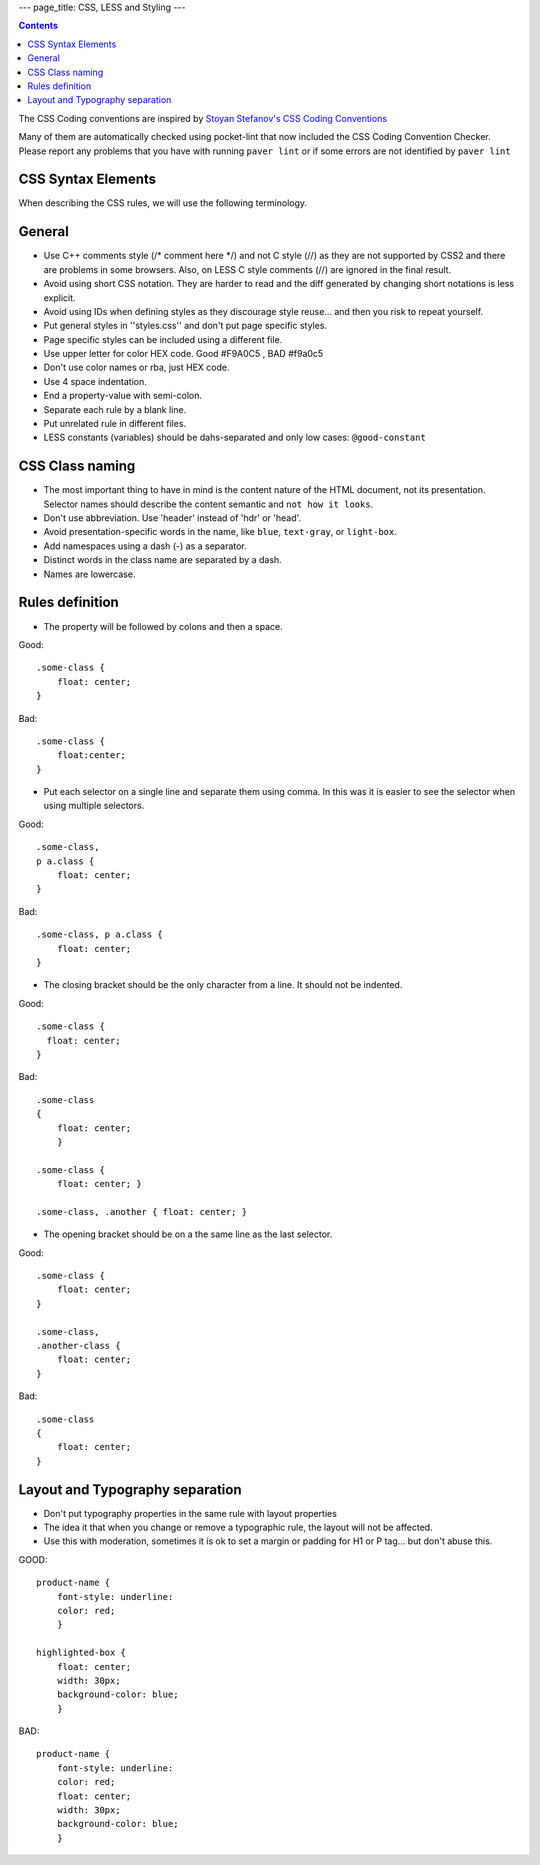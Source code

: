 ---
page_title: CSS, LESS and Styling
---

.. contents::


The CSS Coding conventions are inspired by `Stoyan Stefanov's CSS Coding
Conventions
<http://www.phpied.com/css-coding-conventions>`_

Many of them are automatically checked using pocket-lint that now included
the CSS Coding Convention Checker.
Please report any problems that you have with running ``paver lint`` or
if some errors are not identified by ``paver lint``


CSS Syntax Elements
===================

When describing the CSS rules, we will use the following terminology.

.. image:: http://www.w3schools.com/css/selector.gif


General
=======

* Use C++ comments style (/* comment here \*/) and not C style (//) as they
  are not supported by CSS2 and there are problems in some browsers.
  Also, on LESS C style comments (//) are ignored in the final result.

* Avoid using short CSS notation. They are harder to read and the diff
  generated by changing short notations is less explicit.

* Avoid using IDs when defining styles as they discourage style reuse...
  and then you risk to repeat yourself.

* Put general styles in ''styles.css'' and don't put page specific styles.

* Page specific styles can be included using a different file.

* Use upper letter for color HEX code. Good #F9A0C5 , BAD #f9a0c5

* Don't use color names or rba, just HEX code.

* Use 4 space indentation.

* End a property-value with semi-colon.

* Separate each rule by a blank line.

* Put unrelated rule in different files.

* LESS constants (variables) should be dahs-separated and only low cases:
  ``@good-constant``


CSS Class naming
================

* The most important thing to have in mind is the content nature of the
  HTML document, not its presentation. Selector names should describe the
  content semantic and ``not how it looks``.

* Don't use abbreviation. Use 'header' instead of 'hdr' or 'head'.

* Avoid presentation-specific words in the name,
  like ``blue``, ``text-gray``, or ``light-box``.

* Add namespaces using a dash (-) as a separator.

* Distinct words in the class name are separated by a dash.

* Names are lowercase.


Rules definition
================

* The property will be followed by colons and then a space.

Good::

    .some-class {
        float: center;
    }


Bad::

    .some-class {
        float:center;
    }

* Put each selector on a single line and separate them using comma.
  In this was it is easier to see the selector when using multiple selectors.

Good::

    .some-class,
    p a.class {
        float: center;
    }

Bad::

    .some-class, p a.class {
        float: center;
    }


* The closing bracket should be the only character from a line.
  It should not be indented.

Good::

    .some-class {
      float: center;
    }

Bad::

    .some-class
    {
        float: center;
        }

    .some-class {
        float: center; }

    .some-class, .another { float: center; }

* The opening bracket should be on a the same line as the last selector.

Good::

    .some-class {
        float: center;
    }

    .some-class,
    .another-class {
        float: center;
    }

Bad::

    .some-class
    {
        float: center;
    }


Layout and Typography separation
================================

* Don't put typography properties in the same rule with layout properties 
* The idea it that when you change or remove a typographic rule, the layout will not be affected.
* Use this with moderation, sometimes it is ok to set a margin or padding for H1 or P tag... but don't abuse this.

GOOD::

    product-name {
        font-style: underline:
        color: red;
        }

    highlighted-box {
        float: center;
        width: 30px;
        background-color: blue;
        }

BAD::

    product-name {
        font-style: underline:
        color: red;
        float: center;
        width: 30px;
        background-color: blue;
        }
